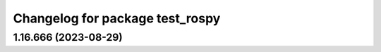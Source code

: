 ^^^^^^^^^^^^^^^^^^^^^^^^^^^^^^^^
Changelog for package test_rospy
^^^^^^^^^^^^^^^^^^^^^^^^^^^^^^^^

1.16.666 (2023-08-29)
---------------------
